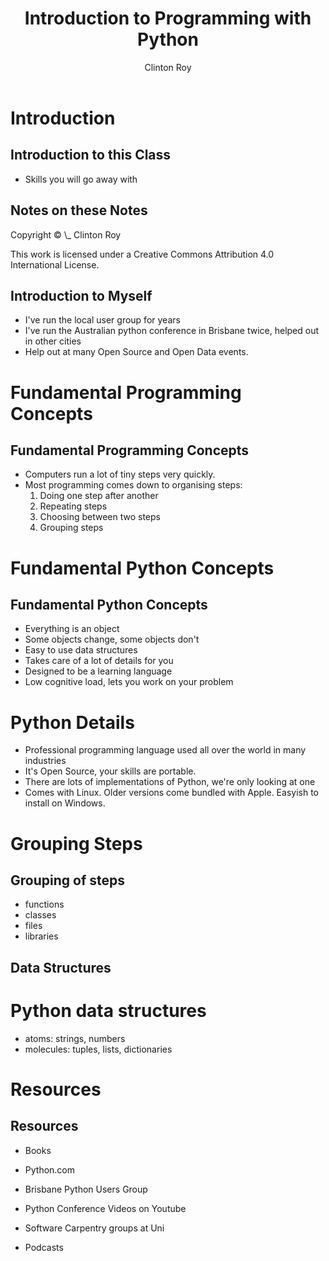 #+LATEX_HEADER: \usepackage{ccicons}

#+TITLE: Introduction to Programming with Python
#+AUTHOR: Clinton Roy
#+EMAIL: clinton.roy@gmail.com
#+LaTeX_HEADER: \institute[slqedge]{The Edge, State Library of Queensland}

#+OPTIONS: H:2

* Introduction

** Introduction to this Class
 * Skills you will go away with

** Notes on these Notes
 :PROPERTIES:
 :COPYING:  t
 :END:

 Copyright \copy \the\year\_ Clinton Roy

 This work is licensed under a Creative Commons Attribution 4.0
 International License. \ccby

** Introduction to Myself
  * I've run the local user group for years
  * I've run the Australian python conference in Brisbane twice, helped out
    in other cities
  * Help out at many Open Source and Open Data events.


* Fundamental Programming Concepts
** Fundamental Programming Concepts
 * Computers run a lot of tiny steps very quickly.
 * Most programming comes down to organising steps:
  1. Doing one step after another
  2. Repeating steps
  3. Choosing between two steps
  4. Grouping steps

* Fundamental Python Concepts
** Fundamental Python Concepts
 * Everything is an object
 * Some objects change, some objects don't
 * Easy to use data structures
 * Takes care of a lot of details for you
 * Designed to be a learning language
 * Low cognitive load, lets you work on your problem

* Python Details
 * Professional programming language used all over the world in many
   industries
 * It's Open Source, your skills are portable.
 * There are lots of implementations of Python, we're only looking at one
 * Comes with Linux. Older versions come bundled with Apple. Easyish to install on Windows.

* Grouping Steps
** Grouping of steps
 * functions
 * classes
 * files
 * libraries

** Data Structures

* Python data structures
  * atoms: strings, numbers
  * molecules: tuples, lists, dictionaries

* Resources
** Resources
 * Books
  * Automate the Boring Stuff with Python \ccbyncsa{}
    https://automatetheboringstuff.com
 * Python.com
 * Brisbane Python Users Group
 * Python Conference Videos on Youtube
 * Software Carpentry groups at Uni
 * Podcasts


